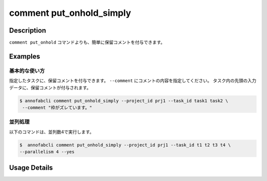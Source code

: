 ==========================================
comment put_onhold_simply
==========================================

Description
=================================
``comment put_onhold`` コマンドよりも、簡単に保留コメントを付与できます。


Examples
=================================

基本的な使い方
--------------------------

指定したタスクに、保留コメントを付与できます。
``--comment`` にコメントの内容を指定してください。 
タスク内の先頭の入力データに、保留コメントが付与されます。

.. code-block::

    $ annofabcli comment put_onhold_simply --project_id prj1 --task_id task1 task2 \
     --comment "枠がズレています。"



並列処理
----------------------------------------------

以下のコマンドは、並列数4で実行します。

.. code-block::

    $  annofabcli comment put_onhold_simply --project_id prj1 --task_id t1 t2 t3 t4 \
    --parallelism 4 --yes


Usage Details
=================================

.. argparse::
   :ref: annofabcli.comment.put_onhold_comment_simply.add_parser
   :prog: annofabcli comment put_onhold_simply
   :nosubcommands:
   :nodefaultconst:
